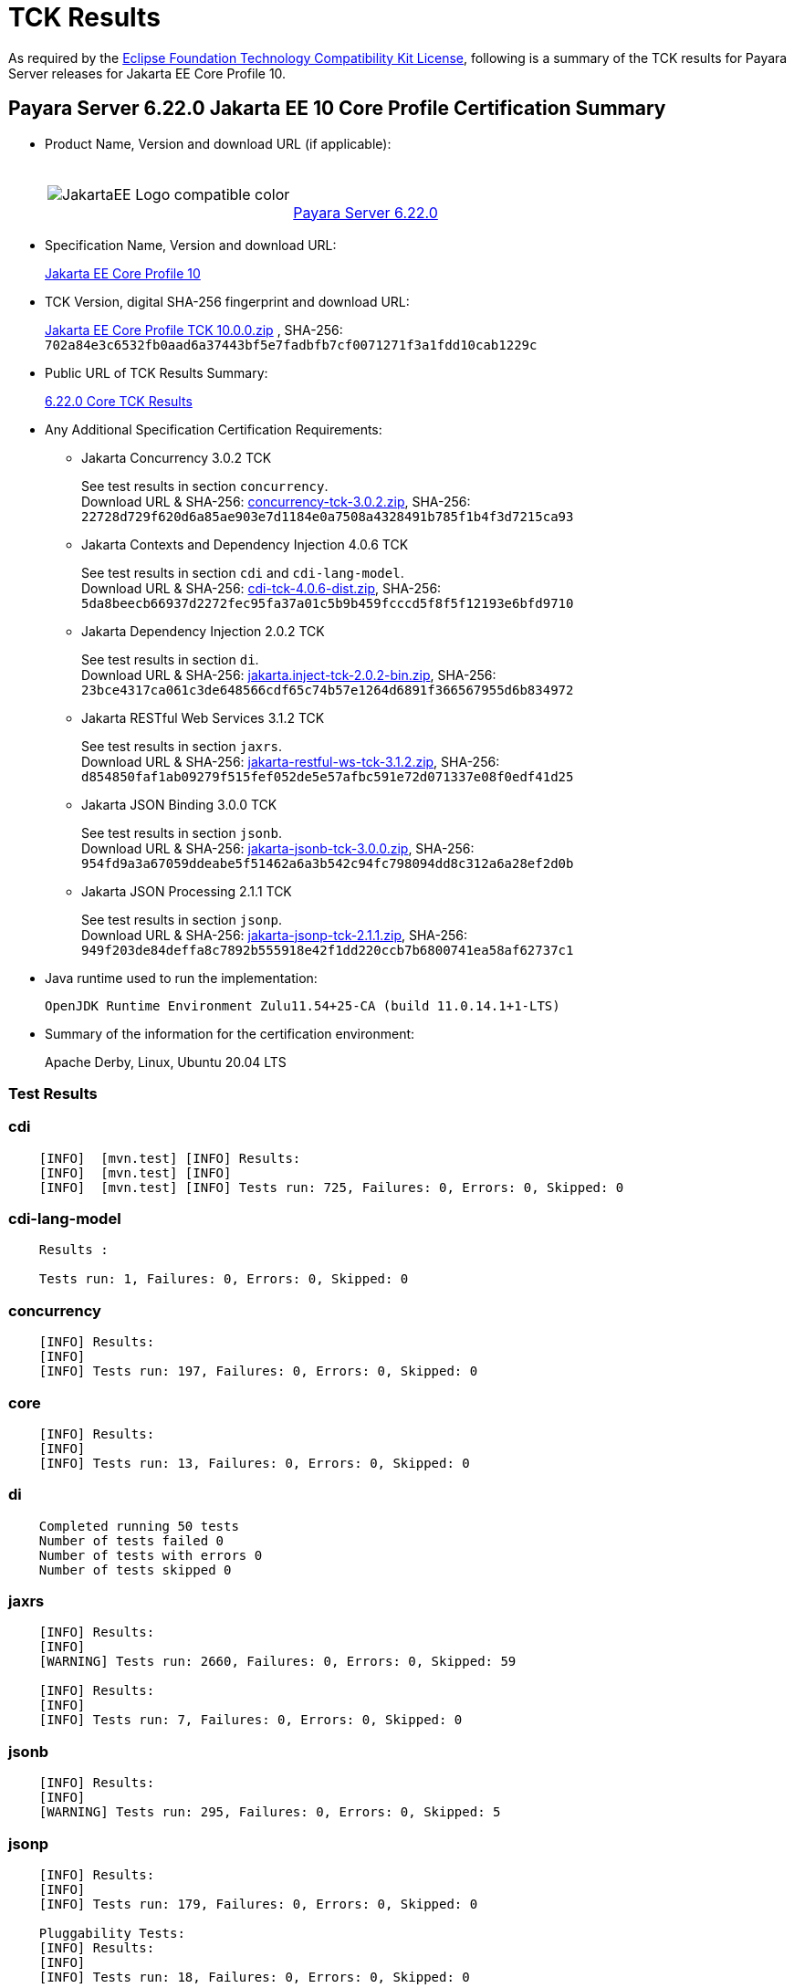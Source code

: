 [[tck-results]]
= TCK Results

As required by the https://www.eclipse.org/legal/tck.php[Eclipse Foundation Technology Compatibility Kit License], following is a summary of the TCK results for Payara Server releases for Jakarta EE Core Profile 10.

[[payara-server-results]]
== Payara Server 6.22.0 Jakarta EE 10 Core Profile Certification Summary

- Product Name, Version and download URL (if applicable):
+
[cols="1,2",grid=none,frame=none]
|===
|image:JakartaEE_Logo_compatible-color.png[]
|
{empty} +
{empty} +
https://www.payara.fish/page/payara-enterprise-downloads/[Payara Server 6.22.0]
|===

- Specification Name, Version and download URL:
+
https://jakarta.ee/specifications/coreprofile/10/[Jakarta EE Core Profile 10]
- TCK Version, digital SHA-256 fingerprint and download URL:
+
https://download.eclipse.org/jakartaee/coreprofile/10.0/jakarta-core-profile-tck-10.0.0.zip[Jakarta EE Core Profile TCK 10.0.0.zip]
, SHA-256: `702a84e3c6532fb0aad6a37443bf5e7fadbfb7cf0071271f3a1fdd10cab1229c`

- Public URL of TCK Results Summary:
+
https://docs.payara.fish/enterprise/docs/6.22.0/Jakarta%20EE%20Certification/6.22.0/6.22.0%20Core%20TCK%20Results.html[6.22.0 Core TCK Results]

- Any Additional Specification Certification Requirements:

** Jakarta Concurrency 3.0.2 TCK
+
See test results in section `concurrency`. +
Download URL & SHA-256:
https://download.eclipse.org/jakartaee/concurrency/3.0/concurrency-tck-3.0.2.zip[concurrency-tck-3.0.2.zip],
SHA-256:  `22728d729f620d6a85ae903e7d1184e0a7508a4328491b785f1b4f3d7215ca93`

** Jakarta Contexts and Dependency Injection 4.0.6 TCK
+
See test results in section `cdi` and `cdi-lang-model`. +
Download URL & SHA-256:
https://download.eclipse.org/ee4j/cdi/4.0/cdi-tck-4.0.6-dist.zip[cdi-tck-4.0.6-dist.zip],
SHA-256:  `5da8beecb66937d2272fec95fa37a01c5b9b459fcccd5f8f5f12193e6bfd9710`

** Jakarta Dependency Injection 2.0.2 TCK
+
See test results in section `di`. +
Download URL & SHA-256:
https://download.eclipse.org/ee4j/cdi/inject/2.0/jakarta.inject-tck-2.0.2-bin.zip[jakarta.inject-tck-2.0.2-bin.zip],
SHA-256: `23bce4317ca061c3de648566cdf65c74b57e1264d6891f366567955d6b834972`

** Jakarta RESTful Web Services 3.1.2 TCK
+
See test results in section `jaxrs`. +
Download URL & SHA-256:
https://download.eclipse.org/jakartaee/restful-ws/3.1/jakarta-restful-ws-tck-3.1.2.zip[jakarta-restful-ws-tck-3.1.2.zip],
SHA-256: `d854850faf1ab09279f515fef052de5e57afbc591e72d071337e08f0edf41d25`

** Jakarta JSON Binding 3.0.0 TCK
+
See test results in section `jsonb`. +
Download URL & SHA-256:
https://download.eclipse.org/jakartaee/jsonb/3.0/jakarta-jsonb-tck-3.0.0.zip[jakarta-jsonb-tck-3.0.0.zip],
SHA-256: `954fd9a3a67059ddeabe5f51462a6a3b542c94fc798094dd8c312a6a28ef2d0b`

** Jakarta JSON Processing 2.1.1 TCK
+
See test results in section `jsonp`. +
Download URL & SHA-256:
https://download.eclipse.org/jakartaee/jsonp/2.1/jakarta-jsonp-tck-2.1.1.zip[jakarta-jsonp-tck-2.1.1.zip],
SHA-256: `949f203de84deffa8c7892b555918e42f1dd220ccb7b6800741ea58af62737c1`

- Java runtime used to run the implementation:
+
`OpenJDK Runtime Environment Zulu11.54+25-CA (build 11.0.14.1+1-LTS)`


- Summary of the information for the certification environment:
+
Apache Derby, Linux, Ubuntu 20.04 LTS +

=== Test Results

### cdi

```
    [INFO]  [mvn.test] [INFO] Results:
    [INFO]  [mvn.test] [INFO]
    [INFO]  [mvn.test] [INFO] Tests run: 725, Failures: 0, Errors: 0, Skipped: 0
```


### cdi-lang-model

```
    Results :

    Tests run: 1, Failures: 0, Errors: 0, Skipped: 0
```

### concurrency

```
    [INFO] Results:
    [INFO]
    [INFO] Tests run: 197, Failures: 0, Errors: 0, Skipped: 0
```

### core

```
    [INFO] Results:
    [INFO]
    [INFO] Tests run: 13, Failures: 0, Errors: 0, Skipped: 0
```

### di

```
    Completed running 50 tests
    Number of tests failed 0
    Number of tests with errors 0
    Number of tests skipped 0
```

### jaxrs

```
    [INFO] Results:
    [INFO]
    [WARNING] Tests run: 2660, Failures: 0, Errors: 0, Skipped: 59

    [INFO] Results:
    [INFO]
    [INFO] Tests run: 7, Failures: 0, Errors: 0, Skipped: 0
```

### jsonb

```
    [INFO] Results:
    [INFO]
    [WARNING] Tests run: 295, Failures: 0, Errors: 0, Skipped: 5
```

### jsonp

```
    [INFO] Results:
    [INFO]
    [INFO] Tests run: 179, Failures: 0, Errors: 0, Skipped: 0

    Pluggability Tests:
    [INFO] Results:
    [INFO]
    [INFO] Tests run: 18, Failures: 0, Errors: 0, Skipped: 0
```
